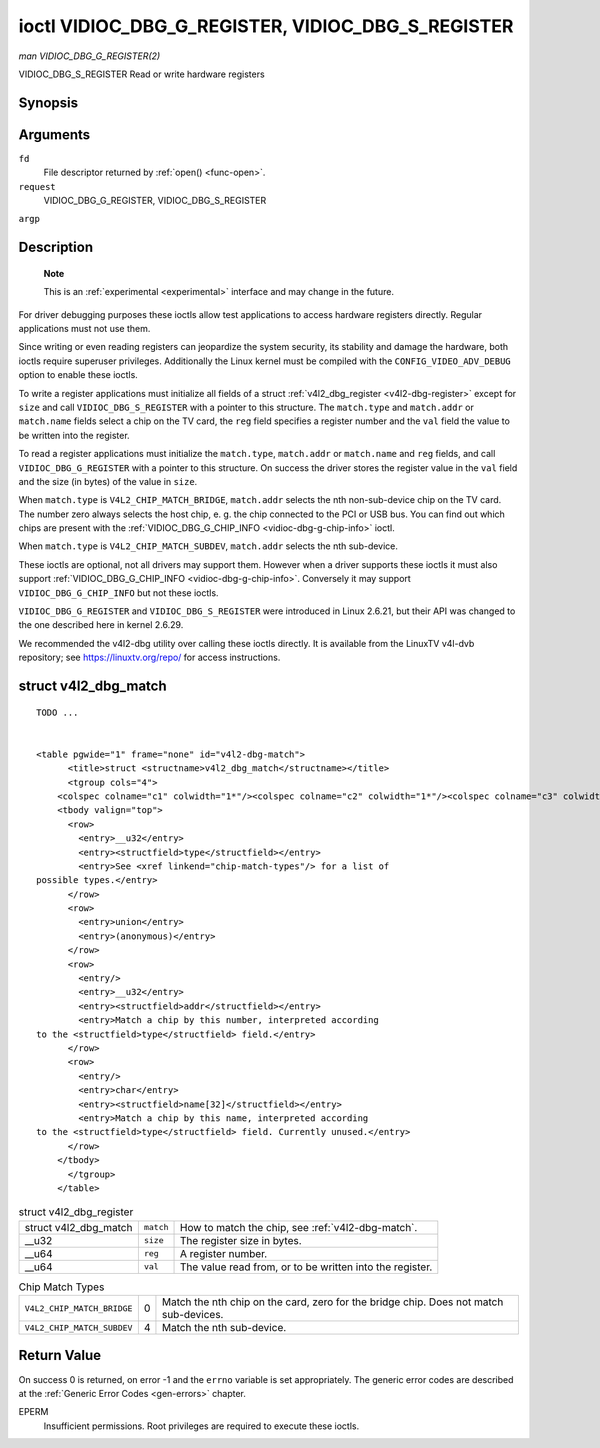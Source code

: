 
.. _vidioc-dbg-g-register:

==================================================
ioctl VIDIOC_DBG_G_REGISTER, VIDIOC_DBG_S_REGISTER
==================================================

*man VIDIOC_DBG_G_REGISTER(2)*

VIDIOC_DBG_S_REGISTER
Read or write hardware registers


Synopsis
========

.. c:function:: int ioctl( int fd, int request, struct v4l2_dbg_register *argp )

.. c:function:: int ioctl( int fd, int request, const struct v4l2_dbg_register *argp )

Arguments
=========

``fd``
    File descriptor returned by :ref:`open() <func-open>`.

``request``
    VIDIOC_DBG_G_REGISTER, VIDIOC_DBG_S_REGISTER

``argp``


Description
===========

    **Note**

    This is an :ref:`experimental <experimental>` interface and may change in the future.

For driver debugging purposes these ioctls allow test applications to access hardware registers directly. Regular applications must not use them.

Since writing or even reading registers can jeopardize the system security, its stability and damage the hardware, both ioctls require superuser privileges. Additionally the Linux
kernel must be compiled with the ``CONFIG_VIDEO_ADV_DEBUG`` option to enable these ioctls.

To write a register applications must initialize all fields of a struct :ref:`v4l2_dbg_register <v4l2-dbg-register>` except for ``size`` and call ``VIDIOC_DBG_S_REGISTER`` with
a pointer to this structure. The ``match.type`` and ``match.addr`` or ``match.name`` fields select a chip on the TV card, the ``reg`` field specifies a register number and the
``val`` field the value to be written into the register.

To read a register applications must initialize the ``match.type``, ``match.addr`` or ``match.name`` and ``reg`` fields, and call ``VIDIOC_DBG_G_REGISTER`` with a pointer to this
structure. On success the driver stores the register value in the ``val`` field and the size (in bytes) of the value in ``size``.

When ``match.type`` is ``V4L2_CHIP_MATCH_BRIDGE``, ``match.addr`` selects the nth non-sub-device chip on the TV card. The number zero always selects the host chip, e. g. the chip
connected to the PCI or USB bus. You can find out which chips are present with the :ref:`VIDIOC_DBG_G_CHIP_INFO <vidioc-dbg-g-chip-info>` ioctl.

When ``match.type`` is ``V4L2_CHIP_MATCH_SUBDEV``, ``match.addr`` selects the nth sub-device.

These ioctls are optional, not all drivers may support them. However when a driver supports these ioctls it must also support
:ref:`VIDIOC_DBG_G_CHIP_INFO <vidioc-dbg-g-chip-info>`. Conversely it may support ``VIDIOC_DBG_G_CHIP_INFO`` but not these ioctls.

``VIDIOC_DBG_G_REGISTER`` and ``VIDIOC_DBG_S_REGISTER`` were introduced in Linux 2.6.21, but their API was changed to the one described here in kernel 2.6.29.

We recommended the v4l2-dbg utility over calling these ioctls directly. It is available from the LinuxTV v4l-dvb repository; see
`https://linuxtv.org/repo/ <https://linuxtv.org/repo/>`__ for access instructions.


.. _v4l2-dbg-match:

struct v4l2_dbg_match
=====================

::

    TODO ... 


    <table pgwide="1" frame="none" id="v4l2-dbg-match">
          <title>struct <structname>v4l2_dbg_match</structname></title>
          <tgroup cols="4">
        <colspec colname="c1" colwidth="1*"/><colspec colname="c2" colwidth="1*"/><colspec colname="c3" colwidth="1*"/><colspec colname="c4" colwidth="2*"/><spanspec spanname="hspan" namest="c1" nameend="c4"/>
        <tbody valign="top">
          <row>
            <entry>__u32</entry>
            <entry><structfield>type</structfield></entry>
            <entry>See <xref linkend="chip-match-types"/> for a list of
    possible types.</entry>
          </row>
          <row>
            <entry>union</entry>
            <entry>(anonymous)</entry>
          </row>
          <row>
            <entry/>
            <entry>__u32</entry>
            <entry><structfield>addr</structfield></entry>
            <entry>Match a chip by this number, interpreted according
    to the <structfield>type</structfield> field.</entry>
          </row>
          <row>
            <entry/>
            <entry>char</entry>
            <entry><structfield>name[32]</structfield></entry>
            <entry>Match a chip by this name, interpreted according
    to the <structfield>type</structfield> field. Currently unused.</entry>
          </row>
        </tbody>
          </tgroup>
        </table>





.. _v4l2-dbg-register:

.. table:: struct v4l2_dbg_register

    +--------------------------------------------------------------+--------------------------------------------------------------+--------------------------------------------------------------+
    | struct v4l2_dbg_match                                        | ``match``                                                    | How to match the chip, see :ref:`v4l2-dbg-match`.            |
    +--------------------------------------------------------------+--------------------------------------------------------------+--------------------------------------------------------------+
    | __u32                                                        | ``size``                                                     | The register size in bytes.                                  |
    +--------------------------------------------------------------+--------------------------------------------------------------+--------------------------------------------------------------+
    | __u64                                                        | ``reg``                                                      | A register number.                                           |
    +--------------------------------------------------------------+--------------------------------------------------------------+--------------------------------------------------------------+
    | __u64                                                        | ``val``                                                      | The value read from, or to be written into the register.     |
    +--------------------------------------------------------------+--------------------------------------------------------------+--------------------------------------------------------------+



.. _chip-match-types:

.. table:: Chip Match Types

    +---------------------------------------------------------------------+------------------------+--------------------------------------------------------------------------------------------+
    | ``V4L2_CHIP_MATCH_BRIDGE``                                          | 0                      | Match the nth chip on the card, zero for the bridge chip. Does not match sub-devices.      |
    +---------------------------------------------------------------------+------------------------+--------------------------------------------------------------------------------------------+
    | ``V4L2_CHIP_MATCH_SUBDEV``                                          | 4                      | Match the nth sub-device.                                                                  |
    +---------------------------------------------------------------------+------------------------+--------------------------------------------------------------------------------------------+



Return Value
============

On success 0 is returned, on error -1 and the ``errno`` variable is set appropriately. The generic error codes are described at the :ref:`Generic Error Codes <gen-errors>`
chapter.

EPERM
    Insufficient permissions. Root privileges are required to execute these ioctls.
